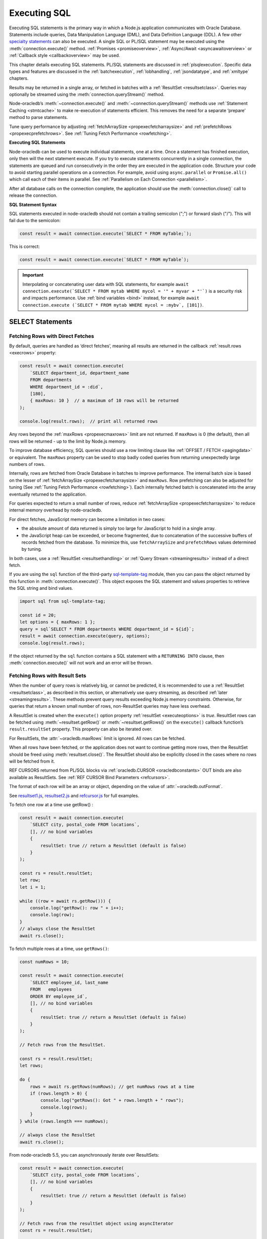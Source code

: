 .. _sqlexecution:

*************
Executing SQL
*************

Executing SQL statements is the primary way in which a Node.js application
communicates with Oracle Database. Statements include queries, Data
Manipulation Language (DML), and Data Definition Language (DDL).  A few other
`specialty statements <https://www.oracle.com/pls/topic/lookup?ctx=dblatest&
id=GUID-E1749EF5-2264-44DF-99EF-AEBEB943BED6>`__ can also be
executed. A single SQL or PL/SQL statement may be executed using the
:meth:`connection.execute()` method. :ref:`Promises <promiseoverview>`,
:ref:`Async/Await <asyncawaitoverview>` or
:ref:`Callback style <callbackoverview>` may be used.

This chapter details executing SQL statements. PL/SQL statements are discussed
in :ref:`plsqlexecution`. Specific data types and features are discussed in
the :ref:`batchexecution`, :ref:`lobhandling`, :ref:`jsondatatype`, and
:ref:`xmltype` chapters.

Results may be returned in a single array, or fetched in batches with a
:ref:`ResultSet <resultsetclass>`. Queries may optionally be streamed
using the :meth:`connection.queryStream()` method.

Node-oracledb’s :meth:`~connection.execute()` and
:meth:`~connection.queryStream()` methods use :ref:`Statement
Caching <stmtcache>` to make re-execution of statements efficient.
This removes the need for a separate ‘prepare’ method to parse
statements.

Tune query performance by adjusting
:ref:`fetchArraySize <propexecfetcharraysize>` and
:ref:`prefetchRows <propexecprefetchrows>`. See :ref:`Tuning Fetch
Performance <rowfetching>`.

**Executing SQL Statements**

Node-oracledb can be used to execute individual statements, one at a time.
Once a statement has finished execution, only then will the next statement
execute. If you try to execute statements concurrently in a single connection,
the statements are queued and run consecutively in the order they are executed
in the application code. Structure your code to avoid starting parallel
operations on a connection. For example, avoid using ``async.parallel``
or ``Promise.all()`` which call each of their items in parallel. See
:ref:`Parallelism on Each Connection <parallelism>`.

After all database calls on the connection complete, the application
should use the :meth:`connection.close()` call to release the connection.

**SQL Statement Syntax**

SQL statements executed in node-oracledb should not contain a trailing
semicolon (";") or forward slash ("/"). This will fail due to the semicolon:

.. code-block:: javascript

    const result = await connection.execute(`SELECT * FROM myTable;`);

This is correct:

.. code-block:: javascript

    const result = await connection.execute(`SELECT * FROM myTable`);

.. IMPORTANT::

    Interpolating or concatenating user data with SQL statements, for example
    ``await connection.execute(`SELECT * FROM mytab WHERE mycol =
    '" + myvar + "'`)`` is a security risk and impacts performance. Use
    :ref:`bind variables <bind>` instead, for example
    ``await connection.execute (`SELECT * FROM mytab WHERE mycol = :mybv`,
    [101])``.

.. _select:

SELECT Statements
=================

.. _fetchingrows:

Fetching Rows with Direct Fetches
---------------------------------

By default, queries are handled as ‘direct fetches’, meaning all results
are returned in the callback :ref:`result.rows <execrows>` property:

.. code-block:: javascript

    const result = await connection.execute(
        `SELECT department_id, department_name
        FROM departments
        WHERE department_id = :did`,
        [180],
        { maxRows: 10 }  // a maximum of 10 rows will be returned
    );

    console.log(result.rows);  // print all returned rows

Any rows beyond the :ref:`maxRows <propexecmaxrows>` limit are not
returned. If ``maxRows`` is 0 (the default), then all rows will be
returned - up to the limit by Node.js memory.

To improve database efficiency, SQL queries should use a row limiting
clause like :ref:`OFFSET / FETCH <pagingdata>` or equivalent. The
``maxRows`` property can be used to stop badly coded queries from
returning unexpectedly large numbers of rows.

Internally, rows are fetched from Oracle Database in batches to improve
performance. The internal batch size is based on the lesser of
:ref:`fetchArraySize <propexecfetcharraysize>` and ``maxRows``. Row
prefetching can also be adjusted for tuning (See :ref:`Tuning Fetch
Performance <rowfetching>`). Each internally fetched batch is
concatenated into the array eventually returned to the application.

For queries expected to return a small number of rows, reduce
:ref:`fetchArraySize <propexecfetcharraysize>` to reduce internal
memory overhead by node-oracledb.

For direct fetches, JavaScript memory can become a limitation in two
cases:

-  the absolute amount of data returned is simply too large for
   JavaScript to hold in a single array.

-  the JavaScript heap can be exceeded, or become fragmented, due to
   concatenation of the successive buffers of records fetched from the
   database. To minimize this, use ``fetchArraySize`` and
   ``prefetchRows`` values determined by tuning.

In both cases, use a :ref:`ResultSet <resultsethandling>` or :ref:`Query
Stream <streamingresults>` instead of a direct fetch.

.. _executeobj:

If you are using the ``sql`` function of the third-party `sql-template-tag
<https://www.npmjs.com/package/sql-template-tag#oracledb>`__ module, then you
can pass the object returned by this function in :meth:`connection.execute()`.
This object exposes the SQL statement and values properties to retrieve the
SQL string and bind values.

.. code-block:: javascript

    import sql from sql-template-tag;

    const id = 20;
    let options = { maxRows: 1 };
    query = sql`SELECT * FROM departments WHERE department_id = ${id}`;
    result = await connection.execute(query, options);
    console.log(result.rows);

If the object returned by the ``sql`` function contains a SQL statement with a
``RETURNING INTO`` clause, then :meth:`connection.execute()` will not work and
an error will be thrown.

.. _resultsethandling:

Fetching Rows with Result Sets
------------------------------

When the number of query rows is relatively big, or cannot be predicted,
it is recommended to use a :ref:`ResultSet <resultsetclass>`, as described
in this section, or alternatively use query streaming, as described
:ref:`later <streamingresults>`. These methods prevent query results
exceeding Node.js memory constraints. Otherwise, for queries that return
a known small number of rows, non-ResultSet queries may have less
overhead.

A ResultSet is created when the ``execute()`` option property
:ref:`resultSet <executeoptions>` is *true*. ResultSet rows can be
fetched using :meth:`~resultset.getRow()` or :meth:`~resultset.getRows()`
on the ``execute()`` callback function’s ``result.resultSet`` property.
This property can also be iterated over.

For ResultSets, the :attr:`~oracledb.maxRows` limit is ignored.
All rows can be fetched.

When all rows have been fetched, or the application does not want to
continue getting more rows, then the ResultSet should be freed using
:meth:`resultset.close()`. The ResultSet should also be explicitly closed
in the cases where no rows will be fetched from it.

REF CURSORS returned from PL/SQL blocks via
:ref:`oracledb.CURSOR <oracledbconstants>` OUT binds are also
available as ResultSets. See :ref:`REF CURSOR Bind
Parameters <refcursors>`.

The format of each row will be an array or object, depending on the
value of :attr:`~oracledb.outFormat`.

See
`resultset1.js <https://github.com/oracle/node-oracledb/tree/main/examples/resultset1.js>`__,
`resultset2.js <https://github.com/oracle/node-oracledb/tree/main/examples/resultset2.js>`__
and
`refcursor.js <https://github.com/oracle/node-oracledb/tree/main/examples/refcursor.js>`__
for full examples.

To fetch one row at a time use getRow() :

.. code-block:: javascript

    const result = await connection.execute(
        `SELECT city, postal_code FROM locations`,
        [], // no bind variables
        {
            resultSet: true // return a ResultSet (default is false)
        }
    );

    const rs = result.resultSet;
    let row;
    let i = 1;

    while ((row = await rs.getRow())) {
        console.log("getRow(): row " + i++);
        console.log(row);
    }
    // always close the ResultSet
    await rs.close();

To fetch multiple rows at a time, use ``getRows()``:

.. code-block:: javascript

    const numRows = 10;

    const result = await connection.execute(
        `SELECT employee_id, last_name
        FROM   employees
        ORDER BY employee_id`,
        [], // no bind variables
        {
            resultSet: true // return a ResultSet (default is false)
        }
    );

    // Fetch rows from the ResultSet.

    const rs = result.resultSet;
    let rows;

    do {
        rows = await rs.getRows(numRows); // get numRows rows at a time
        if (rows.length > 0) {
            console.log("getRows(): Got " + rows.length + " rows");
            console.log(rows);
        }
    } while (rows.length === numRows);

    // always close the ResultSet
    await rs.close();

From node-oracledb 5.5, you can asynchronously iterate over ResultSets:

.. code-block:: javascript

    const result = await connection.execute(
        `SELECT city, postal_code FROM locations`,
        [], // no bind variables
        {
            resultSet: true // return a ResultSet (default is false)
        }
    );

    // Fetch rows from the resultSet object using asyncIterator
    const rs = result.resultSet;

    // Call the asyncIterator for the resultSet object
    for await (const row of rs) {
        console.log(row);
    }

    // always close the ResultSet
    await rs.close();

See `resultset3.js <https://github.com/oracle/node-oracledb/tree/main/
examples/resultset3.js>`__ for a runnable example.

.. _streamingresults:

Query Streaming
---------------

Streaming of query results allows data to be piped to other streams, for
example when dealing with HTTP responses.

Use :meth:`connection.queryStream()` to create a stream
from a top level query and listen for events. You can also call
:meth:`~connection.execute()` and use
:meth:`resultset.toQueryStream()` to return a stream from the
returned :ref:`ResultSet <resultsetclass>`, from an OUT bind REF CURSOR
ResultSet, or from :ref:`Implicit Results <implicitresults>` ResultSets.

With streaming, each row is returned as a ``data`` event. Query metadata
is available via a ``metadata`` event. The ``end`` event indicates the
end of the query results. After the ``end`` event has been received, the
Stream
`destroy() <https://nodejs.org/api/stream.html#stream_readable_destroy_error>`__
function should be called to clean up resources properly. Any further
end-of-fetch logic, in particular the connection release, should be in
the ``close`` event.

Query results should be fetched to completion to avoid resource leaks,
or the Stream
`destroy() <https://nodejs.org/api/stream.html#stream_readable_destroy_error>`__
function can be used to terminate a stream early. When fetching, the
connection must remain open until the stream is completely read and the
``close`` event received. Any returned :ref:`Lob <lobclass>` objects
should also be processed first.

The query stream implementation is a wrapper over the :ref:`ResultSet
Class <resultsetclass>`. In particular, successive calls to
:meth:`resultset.getRow()` are made internally. Each row will generate a
``data`` event. For tuning, adjust the values of the
``connection.querystream()`` options
:ref:`fetchArraySize <propexecfetcharraysize>` and
:ref:`prefetchRows <propexecprefetchrows>`. See :ref:`Tuning Fetch
Performance <rowfetching>`.

An example of streaming query results is:

.. code-block:: javascript

    const stream = connection.queryStream(`SELECT employees_name FROM employees`);

    stream.on('error', function (error) {
        // handle any error...
    });

    stream.on('data', function (data) {
        // handle data row...
    });

    stream.on('end', function () {
        // all data has been fetched...
        stream.destroy();  // the stream should be closed when it has been finished
    });

    stream.on('close', function () {
        // can now close connection...  (Note: do not close connections on 'end')
    });

    stream.on('metadata', function (metadata) {
        // access metadata of query
    });

    // listen to any other standard stream events...

See `selectstream.js <https://github.com/oracle/node-oracledb/tree/main/
examples/selectstream.js>`__ for a runnable example using
``connection.queryStream()``.

The :ref:`REF CURSOR Bind Parameters <refcursors>` section shows using
``toQueryStream()`` to return a stream for a REF CURSOR.

.. _queryoutputformats:

Query Output Formats
--------------------

Query rows may be returned as an array of column values, or as
JavaScript objects, depending on the values of
:attr:`~oracledb.outFormat`.

The default format for each row is an array of column values. For
example:

.. code-block:: javascript

    const result = await connection.execute(
        `SELECT department_id, department_name
        FROM departments
        WHERE manager_id < :id`,
        [110]  // bind value for :id
    );

    console.log(result.rows);

If run with Oracle’s sample HR schema, the output is::

    [ [ 60, 'IT' ], [ 90, 'Executive' ], [ 100, 'Finance' ] ]

Using this format is recommended for efficiency.

Alternatively, rows may be fetched as JavaScript objects. To do so,
specify the ``outFormat`` option to be ``oracledb.OUT_FORMAT_OBJECT``:

.. code-block:: javascript

    oracledb.outFormat = oracledb.OUT_FORMAT_OBJECT;

The value can also be set as an ``execute()`` option:

.. code-block:: javascript

    const result = await connection.execute(
        `SELECT department_id, department_name
        FROM departments
        WHERE manager_id < :id`,
        [110],  // bind value for :id
        { outFormat: oracledb.OUT_FORMAT_OBJECT }
    );

    console.log(result.rows);

The output is::

    [   { DEPARTMENT_ID: 60, DEPARTMENT_NAME: 'IT' },
        { DEPARTMENT_ID: 90, DEPARTMENT_NAME: 'Executive' },
        { DEPARTMENT_ID: 100, DEPARTMENT_NAME: 'Finance' } ]

In the preceding example, each row is a JavaScript object that specifies
column names and their respective values. Note the property names follow
Oracle’s standard name-casing rules. They will commonly be uppercase,
since most applications create tables using unquoted, case-insensitive
names.

Prior to node-oracledb 4.0, the constants ``oracledb.ARRAY`` and
``oracledb.OBJECT`` were used. These are now deprecated.

.. _nestedcursors:

Fetching Nested Cursors
-----------------------

Support for queries containing `cursor
expressions <https://www.oracle.com/pls/topic/lookup?ctx=dblatest&id=GUID-B28362BE-8831-4687-89CF-9F77DB3698D2>`__
that return nested cursors was added in node-oracledb 5.0.

Each nested cursor in query results is returned as a sub-array of rows
in :ref:`result.rows <execrows>`. For example with:

.. code-block:: javascript

    const sql = `SELECT department_name,
                CURSOR(SELECT salary, commission_pct
                FROM employees e
                WHERE e.department_id = d.department_id
                ORDER BY salary) as nc
                FROM departments d
                ORDER BY department_name`;

    const result = await connection.execute(sql);
    console.dir(result.rows, {depth: null});

Output will be::

    [
        [ 'Accounting', [ [ 8300, null ], [ 12008, null ] ] ],
        [ 'Administration', [ [ 4400, null ] ] ],
        [ 'Benefits', [] ],
        [ 'Construction', [] ],
        [ 'Contracting', [] ],
        [ 'Control And Credit', [] ],
        [ 'Corporate Tax', [] ],
        [
            'Executive',
            [ [ 17000, null ], [ 17000, null ], [ 24000, null ] ]
        ],
        [
            'Finance',
            [
                [ 6900, null ],
                [ 7700, null ],
                [ 7800, null ],
                [ 8200, null ],
                [ 9000, null ],
                [ 12008, null ]
            ]
        ],
    . . .

If :attr:`oracledb.outFormat` is ``oracledb.OUT_FORMAT_OBJECT``, then each
row in the sub-array is an object, for example with:

.. code-block:: javascript

    result = await connection.execute(sql, [], {outFormat: oracledb.OUT_FORMAT_OBJECT});

Output will be::

    [
        {
            DEPARTMENT_NAME: 'Accounting',
            NC: [
                { SALARY: 8300, COMMISSION_PCT: null },
                { SALARY: 12008, COMMISSION_PCT: null }
            ]
        },
        {
            DEPARTMENT_NAME: 'Administration',
            NC: [ { SALARY: 4400, COMMISSION_PCT: null } ]
        },
    . . .

The values of :attr:`oracledb.maxRows`, and
:attr:`oracledb.fetchArraySize` used when
executing the top-level query also apply to each nested cursor that is
fetched. The :attr:`oracledb.fetchAsBuffer` and
:attr:`oracledb.fetchAsString` values are also
used.

The total number of cursors open is constrained by the `OPEN_CURSORS
initialization
parameter <https://www.oracle.com/pls/topic/lookup?ctx=dblatest&id=GUID-FAFD1247-06E5-4E64-917F-AEBD4703CF40>`__
of the database. With the query above, where each row contains a single
nested cursor, and when :attr:`~oracledb.fetchArraySize`
is 100 (the default), then 101 cursors will be open at a time. One
cursor is required for the top level query and one cursor is required
for each of the 100 rows internally fetched at a time.

If the ``connection.execute()`` option
:ref:`resultSet <propexecresultset>` is set to *true*, or when using
:meth:`connection.queryStream()`, then each nested cursor
in a fetched row is returned as a :ref:`ResultSet <resultsetclass>`
object. You can recursively call :meth:`resultSet.getRow()`,
:meth:`resultSet.getRows()`, or
:meth:`resultSet.toQueryStream()` on the ResultSet to
fetch each nested cursor’s data.

For example:

.. code-block:: javascript

    async function traverseResults(resultSet) {
        const fetchedRows = [];
        while (true) {
            const row = await resultSet.getRow();
            if (!row)
                break;
            for (let i = 0; i < row.length; i++) {
                if (row[i] instanceof oracledb.ResultSet) {
                    const rs = row[i];
                    row[i] = await traverseResults(rs); // replace a cursor with its expansion
                    await rs.close();
                }
            }
            fetchedRows.push(row);
        }
        return fetchedRows;
    }

    const sql = `SELECT department_name,
                CURSOR(SELECT salary, commission_pct
                FROM employees e
                WHERE e.department_id = d.department_id
                ORDER BY salary) as nc
                FROM departments d
                ORDER BY department_name`;

    const result = await connection.execute(sql, [], { resultSet: true });

    const rows = await traverseResults(result.resultSet);
    await result.resultSet.close();

    console.dir(rows, {depth: null});

Output is the same as the previous non-resultSet example.

Each ResultSet should be closed when it is no longer needed.

Warning: You should not concurrently fetch data from nested cursors, for
example with ``Promise.all()``, in different data rows because this may
give inconsistent results.

.. _querymeta:

Query Column Metadata
---------------------

The column names of a query are returned in the ``execute()`` callback’s
:ref:`result.metaData <execmetadata>` attribute.

When using a :ref:`ResultSet <resultsetclass>`, metadata is also available
in :attr:`resultset.metaData`. For queries using
:meth:`~connection.queryStream()`, metadata is available via the
``metadata`` event.

The metadata is an array of objects, one per column. By default each
object has the ``name``, ``fetchType``, ``dbType``, ``dbTypeName``,
``nullable``, ``precision``, and ``scale`` attributes. Description of these
properties is given in the :ref:`result.metaData <execmetadata>` description.

Also, see :meth:`connection.getStatementInfo()`.

For example:

.. code-block:: javascript

    const result = await connection.execute(
        `SELECT department_id, department_name
        FROM departments
        WHERE manager_id < :id`,
        [110]  // bind value for :id
    );

    console.dir(result.metaData, { depth: null });  // show the metadata

The output is::

    [
        {
            name: 'DEPARTMENT_ID',
            fetchType: 2010,
            dbType: 2010,
            dbTypeName: 'NUMBER',
            nullable: false,
            precision: 4,
            scale: 0
        },
        {
            name: 'DEPARTMENT_NAME',
            fetchType: 2001,
            dbType: 2001,
            dbTypeName: 'VARCHAR2',
            nullable: false,
            byteSize: 30
        }
    ]

The names are in uppercase. This is the default casing behavior for
Oracle Client programs when a database table is created with unquoted,
case-insensitive column names. You can use a
:ref:`fetch type handler <columncase>` to change the column names to
lowercase.

The :attr:`oracledb.extendedMetadata` property and the
:meth:`connection.execute()` option
:ref:`extendedMetaData <propexecextendedmetadata>` are desupported. Extended
metadata is now always returned.

.. _changefetcheddata:

Changing Fetched Data
---------------------

You may need to change the default conversion from an Oracle Database type
to a Node.js type in order to prevent data loss or to fit the purpose of your
Node.js application. Data returned by node-oracledb queries can be changed by
using the :ref:`fetchAsString and fetchAsBuffer <fetchppties>` properties, by
using :ref:`fetch type handlers <fetchtypehandler>`, or by using
:ref:`"converters" <converterfunc>`.

.. _fetchppties:

Using :attr:`~oracledb.fetchAsString` or :attr:`~oracledb.fetchAsBuffer` Properties
+++++++++++++++++++++++++++++++++++++++++++++++++++++++++++++++++++++++++++++++++++

The global :attr:`~oracledb.fetchAsString`and :attr:`~oracledb.fetchAsBuffer`
properties are convenience settings which can be used by an application for
common data type conversions.

The :attr:`~oracledb.fetchAsString` property can be used by an application to
force the queried column data to be returned as Strings instead of the default
type such as number, date, or CLOB. See :ref:`fetchasstringhandling` for an
example.

The :attr:`~oracledb.fetchAsBuffer` property can be used to force the queried
column data to be returned as Buffers instead of the default
:ref:`Lob <lobclass>` instance. See :ref:`fetching every BLOB as a buffer
<fetchasbuffereg>` for an example.

.. _fetchtypehandler:

Using Fetch Type Handlers
+++++++++++++++++++++++++

Other than common data type conversions using the global ``fetchAsString`` and
``fetchAsBuffer`` settings, you may need more flexibility to modify the
fetched column data. In such cases, a fetch type handler introduced in
node-oracledb 6.0 can be specified for queries. The fetch type handler
asks the database to perform a conversion of the column data type to the
desired data type before the data is returned from the database to
node-oracledb. If the database does not support the conversion of data types,
an error will be returned. Also, fetch type handlers allow you to change
column names, for example, to lowercase.
The fetch type handler functionality replaces the deprecated
:ref:`fetchInfo <propexecfetchinfo>` property.

For BLOB, CLOB, NCLOB, and JSON data types, the data type conversion is
performed on the database. For all other data types, node-oracledb Thick mode
uses :ref:`National Language Support (NLS) <nls>` conversion routines to
perform the data type conversion. Node-oracledb Thin mode uses JavaScript
functionality such as ``toString()``. To modify the default conversion
behavior, you can use a :ref:`converter function <converterfunc>`.

A fetch type handler can be specified in the :attr:`oracledb.fetchTypeHandler`
attribute or as an :ref:`option <propexecfetchtypehandler>` in
:meth:`connection.execute()`. The
:ref:`fetchTypeHandler option <propexecfetchtypehandler>` specified
in the ``connection.execute()`` overrides the value of
:attr:`oracledb.fetchTypeHandler`.

The fetch type handler is expected to be a function with two object
arguments. The first object argument contains the ``annotations``,
``byteSize``, ``dbType``, ``dbTypeName``, ``dbTypeClass``, ``domainName``,
``domainSchema``, ``isJson``, ``name``, ``nullable``, ``precision``, and
``scale`` attributes. See :attr:`oracledb.fetchTypeHandler` for more
information on these attributes. The second object argument contains the
:ref:`metadata <execmetadata>` list of all the result columns fetched using the
SELECT statement.

The function is called once for each column that is going to be fetched. The
function is expected to return either nothing or an object containing:

- The ``type`` attribute
- Or the :ref:`converter <converterfunc>` attribute
- Or both the ``type`` and ``converter`` attributes

The ``type`` attribute is the requested database type and it is one of the
:ref:`oracledbconstantsdbtype`. The conversion is performed from the
``dbType`` value in the metadata found in the database to this requested
type.

For example, to tell the database to return numbers as strings:

.. code-block:: javascript

    const result = await connection.execute(
        `SELECT name, salary FROM employees WHERE employee_id = :id`,
        [178],
        {
            fetchTypeHandler: function(metaData, rowsetMetaData) {
                // Tells the database to return number as strings
                if (metaData.dbType == oracledb.DB_TYPE_NUMBER) {
                    // Gets the metadata of the name column
                    const nameColumn = rowsetMetaData.find(col => col.name === 'NAME');
                    console.log("MetaData of the NAME column:", nameColumn);
                    return {type: oracledb.STRING}
                }
            }
        }
    );

    console.log("Result as an array of JSON values (String):", result.rows);

This prints the following output::

    MetaData of the NAME column: {
      name: 'NAME',
      dbType: [DbType DB_TYPE_VARCHAR],
      nullable: true,
      isJson: false,
      isOson: false,
      byteSize: 20,
      dbTypeName: 'VARCHAR2',
      fetchType: [DbType DB_TYPE_VARCHAR]
    }
    Result as an array of JSON values (String): { NAME: 'Donald', SALARY: '7000' }

The fetch type handler defined in the example is called once for the name and
salary columns in the SELECT query. The database will return the metadata of
the name and salary columns, and a string representation of the row's value as
an array of JSON values. In the above example, the metadata of name column is
accessed when the fetch type handler is called for a number column. Note that
the query prints the salary column value as ``'7000'`` which is a string, not
a number, because of the fetch type handler conversion.

Without the fetch type handler, the output would have been the number
``7000``.

.. note::

    If the value returned by the fetch type handler function is undefined or
    no value is specified in the ``type`` attribute of the returned object,
    then the ``type`` specified in the metadata or the ``type`` defined by
    processing the :attr:`oracledb.fetchAsString` and
    :attr:`oracledb.fetchAsBuffer` properties is used.

.. _columncase:

An example of a fetch type handler that converts column names to lowercase is
shown below:

.. code-block:: javascript

    const result = await connection.execute(
        `SELECT 1 AS col1, 2 AS COL2 FROM dual`,
        [],
        {
            fetchTypeHandler: function(metaData) {
                // Tells the database to return column names in lowercase
                metaData.name = metaData.name.toLowerCase();
            }
        }
    );

    console.dir(result.rows, {depth: null});

In the output, the column names are printed in lowercase::

    [
        {
            col1: 1,
            col2: 2,
        }
    ]

See `lowercasecolumns.js <https://github.com/oracle/node-oracledb/
tree/main/examples/lowercasecolumns.js>`__ for a runnable example.

An example of using fetch type handlers for date and number localizations
is shown in :ref:`thindate` and :ref:`thinnumber`.

.. _converterfunc:

Using Fetch Type Handlers with Converters
+++++++++++++++++++++++++++++++++++++++++

Node-oracledb "converters" can be used with fetch type handlers to change the
returned data. The converter is a function which accepts the value that will be
returned by :meth:`connection.execute()` for a particular row and column
and returns the value that will actually be returned by
``connection.execute()``. The converter function runs within the
:meth:`connection.execute()` or :meth:`resultSet.getRows()` functions
and can make database calls.

For example:

.. code-block:: javascript

    oracledb.fetchTypeHandler = function(metaData) {
        if (metadata.name.endsWith("ID")) {
            const myConverter = (v) => {
                if (v !== null)
                    v = v.padStart(9, "0");
                return v;
            };
            return {type: oracledb.DB_TYPE_VARCHAR, converter: myConverter};
        }
    }

The fetch type handler is called once for each column in the SELECT query. For
each column name that ends with "ID", the database will return a string
representation of each row's value. The converter will then be called in
Node.js for each of those values. Using it in a query:

.. code-block:: javascript

    const result = await connection.execute(
        `SELECT 5 AS myid, 6 AS myvalue, 'A string' AS mystring FROM DUAL`;
    );
    console.log(result.rows)

This query prints::

    ['000000005', 6 , 'A string']

This shows that the number was first converted to a string by the database, as
requested in the fetch type handler. The converter function then added the
eight leading zeroes to the data before the value was returned to the
application.

.. note::

    If the value returned by the fetch type handler function is undefined or
    no value is specified in the converter function of the returned object, then
    no conversion takes place.

.. _typemap:

Fetching Different Data Types
-----------------------------

Oracle number, date, character, ROWID, UROWID, LONG and LONG RAW column
types are selected as Numbers, Dates, Strings, or Buffers. BLOBs and
CLOBs are selected into :ref:`Lobs <lobclass>` by default.

The default mapping for some types can be changed using
:attr:`~oracledb.fetchAsBuffer`, :attr:`~oracledb.fetchAsString`, or
:attr:`~oracledb.fetchTypeHandler`. The
:ref:`fetchTypeHandler <propexecfetchtypehandler>` property can also be
used to change the default mapping, or override a global mapping, for
individual columns.

Data types in ``SELECT`` statements that are unsupported give an error
*NJS-010: unsupported data type in select list*.

Details are in the following sections.

.. _stringhandling:

Fetching CHAR, VARCHAR2, NCHAR and NVARCHAR
+++++++++++++++++++++++++++++++++++++++++++

Columns of database type CHAR, VARCHAR2, NCHAR and NVARCHAR are returned
from queries as JavaScript strings.

.. _numberhandling:

Fetching Numbers
++++++++++++++++

By default, all numeric columns are mapped to JavaScript numbers. Node.js
uses double floating point numbers as its native number type.

Node.js can also only represent numbers up to 2 ^ 53 which is
9007199254740992. Numbers larger than this will be truncated.

The primary recommendation for number handling is to use Oracle SQL or
PL/SQL for mathematical operations, particularly for currency calculations.

When working with numbers in Node.js, the output may result in "unexpected"
representations. For example, a binary floating-point arithmetic purely in
Node.js:

.. code-block:: javascript

    console.log(0.2 + 0.7); // gives 0.8999999999999999

To reliably work with numbers in Node.js, you can use
:attr:`~oracledb.fetchAsString` or a
:ref:`fetch type handler <fetchtypehandler>` (See
:ref:`fetchasstringhandling`) to fetch numbers in string format, and then use
one of the available third-party JavaScript number libraries that handles
large values and more precision.

When decimal numbers are fetched from the database, the conversion to
JavaScript's less precise binary number format differs in node-oracledb Thin
and Thick modes. For example:

.. code-block:: javascript

    const result = await connection.execute(`SELECT 38.73 FROM dual`);
    console.log(result.rows[0]);

This query prints ``38.73`` in node-oracledb Thin mode.

In node-oracledb Thick mode, this query results in “unexpected”
representations and prints ``38.730000000000004``. To alter this default
conversion from decimal to binary number format in Thick mode, you can use a
fetch type handler as shown in the example below.

.. code-block:: javascript

    const result = await connection.execute(
        'SELECT 38.73 FROM dual',
        [],
        {
            fetchTypeHandler: function(metaData) {
                if (metaData.dbType == oracledb.DB_TYPE_NUMBER) {
                    const converter = (v) => {
                        if (v !== null)
                            v = parseFloat(v);
                        return v;
                    };
                    return {type: oracledb.DB_TYPE_VARCHAR, converter: converter};
                }
            }
        }
    );

    console.log(result.rows);

The output is ``38.73``.

This shows that the number was first converted to a string by the database, as
requested in the fetch type handler. The converter function then converted the
string to a floating point number.

See `examples/typehandlernum.js <https://github.com/oracle/node-oracledb/tree/
main/examples/typehandlernum.js>`__ for a runnable example.

.. _biginthandling:

Fetching BigInt Numbers
+++++++++++++++++++++++

BigInt is a numerical JavaScript data type to represent integer values that
are larger than the range supported by the Number data type. BigInt values can
be created by appending 'n' to the end of integer values or by calling the
``BigInt()`` function. For example, 123n, -123n, 1_000_000_001n,
9876543321n, or BigInt(9876543321). See :ref:`binddatatypenotes` for
information on binding BigInt values.

By default, BigInt numbers fetched from the database are returned as
JavaScript numbers as shown below.

.. code-block:: javascript

    const sql = `SELECT id FROM employees WHERE id = :1`;
    const binds = [ 98765432123456n ];
    const result = await connection.execute(sql, binds);
    console.log(result.rows[0]);

This query prints ``98765432123456``.

To reliably work with BigInt numbers, it is recommended to use a
:ref:`fetch type handler <fetchtypehandler>`. The following fetch type handler
can be used with the example above to return the correct BigInt value:

.. code-block:: javascript

    // Tells the driver to return the number as a BigInt value
    const myfetchTypeHandler = function() {
        return {
            converter: (val) =>  val === null ? null : BigInt(val)
        };
    };
    oracledb.fetchTypeHandler = myfetchTypeHandler;

With this fetch type handler, the query would print ``98765432123456n``.

Without a fetch type handler, fetching a very large or a very small BigInt
number that is not supported by the application platform will result in
truncation to the maximum and the minimum integer values respectively.

.. _datehandling:

Fetching Dates and Timestamps
+++++++++++++++++++++++++++++

Oracle Database DATE and TIMESTAMP columns are fetched as dates in the timezone
of the application.  The TIMESTAMP WITH TIME ZONE and TIMESTAMP WITH LOCAL TIME
ZONE columns are fetched as absolute dates.  Note that JavaScript Date has
millisecond precision. Therefore, timestamps will lose any sub-millisecond
fractional part when fetched.

.. versionchanged:: 6.0

    Oracle Database DATE and TIMESTAMP types are now returned as JavaScript
    date types in the application's timezone, and no longer fetched or bound as
    TIMESTAMP WITH LOCAL TIME ZONE.  The connection session time zone no longer
    impacts these types.  This behavior aligns with other Oracle Database tools
    and drivers. Handling of TIMESTAMP WITH TIMEZONE and TIMESTAMP WITH LOCAL
    TIMEZONE has not changed.  For DATE and TIMESTAMP compatibility with
    node-oracledb 5.5, use a :ref:`fetch type handler <fetchtypehandler>` and
    set the return ``type`` attribute to ``oracledb.DB_TYPE_TIMESTAMP_LTZ``.
    Also use a similar type when binding if compatibility is needed.

To make applications more portable, it is recommended to set the client system
time zone (for example, the ``TZ`` environment variable or the Windows
time zone region) to match the Oracle session time zone, and to use a
pre-determined value, such as UTC.

You can find the current session time zone with:

.. code-block:: sql

    SELECT sessiontimezone FROM DUAL;

You can set the environment variable
`ORA_SDTZ <https://www.oracle.com/pls/topic/lookup?ctx=dblatest&id=GUID-
578B5988-31E2-4D0F-ACEA-95C827F6012B>`__ before starting Node.js, for example:

::

    $ export ORA_SDTZ='UTC'
    $ node myapp.js

If this variable is set in the application, it must be set before the
first connection is established:

.. code-block:: javascript

    process.env.ORA_SDTZ = 'UTC';

    const oracledb = require('oracledb');
    const connection = await oracledb.getConnection(. . . );

The session time zone can also be changed at runtime for each connection
by executing:

.. code-block:: javascript

    await connection.execute(`ALTER SESSION SET TIME_ZONE='UTC'`);

Note that this setting will not have any effect on the application
if it is run in node-oracledb Thin mode.

With pooled connections, you could make use of a
:ref:`sessionCallback <createpoolpoolattrssessioncallback>` function
to minimize the number of times the ALTER SESSION needs to be executed.

To set the time zone without requiring the overhead of a
:ref:`round-trip <roundtrips>` to execute the ``ALTER`` statement, you
could use a PL/SQL trigger:

.. code-block:: sql

    CREATE OR REPLACE TRIGGER my_logon_trigger
        AFTER LOGON
        ON hr.SCHEMA
    BEGIN
        EXECUTE IMMEDIATE 'ALTER SESSION SET TIME_ZONE=''UTC''';
    END;

A query that returns the node-oracledb client-side date and timestamp
is:

.. code-block:: sql

    oracledb.fetchAsString = [oracledb.DATE];
    result = await connection.execute(`SELECT current_date, current_timestamp FROM DUAL`);
    console.log(result);

For more information on time zones, see Oracle Support’s `Timestamps &
time zones - Frequently Asked Questions, Doc ID 340512.1
<https://support.oracle.com/epmos/faces/DocumentDisplay?id=340512.1>`__.

.. _intervalhandling:

Fetching Intervals
++++++++++++++++++

See :ref:`intervaltype`.

.. _fetchasstringhandling:

Fetching Numbers and Dates as String
++++++++++++++++++++++++++++++++++++

The global :attr:`~oracledb.fetchAsString` property can be
used to force all number or date columns (and :ref:`CLOB
columns <queryinglobs>`) queried by an application to be fetched as
strings instead of in native format. Allowing data to be fetched as
strings helps avoid situations where using JavaScript types can lead to
numeric precision loss, or where date conversion is unwanted. This
method can be used for CLOBs up to 1 GB in length. The
:ref:`INTERVAL data types <intervalhandling>` cannot be fetched as strings
using :attr:`~oracledb.fetchAsString`. You can use
:ref:`fetch type handlers <fetchtypehandler>` to fetch interval data types as
strings.

For example, to force all dates and numbers used by queries in an
application to be fetched as strings:

.. code-block:: javascript

    const oracledb = require('oracledb');

    // Returns date and number as strings
    oracledb.fetchAsString = [ oracledb.DATE, oracledb.NUMBER ];

For dates and numbers, the maximum length of a string created can be 200
bytes.

Individual queries can use the :meth:`~connection.execute()` option
:ref:`fetchTypeHandler <propexecfetchtypehandler>` to map individual number
or date columns to strings without affecting other columns or other queries.
Any global ``fetchAsString`` setting can be overridden to allow specific
columns to have data returned in native format.

.. code-block:: javascript

    const result = await connection.execute(
        `SELECT last_name, hire_date, salary, commission_pct FROM employees WHERE employee_id = :id`,
        [178],
        {
            fetchTypeHandler: function(metaData) {

                if (metaData.name == "HIRE_DATE") {
                    // Tells the database to return the date as string if the
                    // column name is HIRE_DATE
                    return {type: oracledb.DB_TYPE_VARCHAR};
                }
                if (metaData.name == "COMMISSION_PCT") {

                    // Tells the database to override oracledb.fetchAsString
                    // if the column name is COMMISSION_PCT and fetch as
                    // number type
                    return {type: oracledb.DB_TYPE_NUMBER};
                }
            }
        }
    );

    console.log(result.rows);

The output is::

    [
        [
            'Grant',
            'Thu May 24 2007 00:00:00 GMT+1000 (Australian Eastern Standard Time)',
            '7000',
            0.15
        ]
    ]

The date and salary columns are returned as strings, but the commission
is a number. In node-oracledb Thick mode, the default date format can be
set, for example, with the environment variable ``NLS_DATE_FORMAT``. Note
that this variable will only be read if ``NLS_LANG`` is also set.

In node-oracledb Thin mode, all NLS environment variables are ignored.
Fetch type handlers need to be used for :ref:`date <thindate>` and
:ref:`number <thinnumber>` localizations.

Without the mapping capabilities provided by ``fetchAsString`` and
``fetchTypeHandler``, the hire date would have been a JavaScript date, and
both numeric columns would have been represented as numbers::

    [ [ 'Grant', 2007-05-23T14:00:00.000Z, 7000, 0.15 ] ]

To map columns returned from REF CURSORS, use ``fetchAsString``. The
``fetchTypeHandler`` settings do not apply.

In node-oracledb Thick mode, when using ``fetchAsString`` or
``fetchTypeHandler`` for numbers, you may need to explicitly use
``NLS_NUMERIC_CHARACTERS`` to override your NLS settings and force the decimal
separator to be a period. This can be done for each connection by executing
the statement:

.. code-block:: javascript

    await connection.execute(`ALTER SESSION SET NLS_NUMERIC_CHARACTERS = '.,'`);

Alternatively you can set the equivalent environment variable prior to
starting Node.js::

    $ export NLS_NUMERIC_CHARACTERS='.,'

Note this environment variable is not used unless the ``NLS_LANG``
environment variable is also set.

.. _fetchlob:

Fetching BLOB, CLOB and NCLOB
+++++++++++++++++++++++++++++

By default BLOB, CLOB and NCLOB columns are fetched into
:ref:`Lob <lobclass>` instances. For LOBs less than 1 GB in length it can
be more efficient and convenient to fetch them directly into Buffers or
Strings by using the global :attr:`~oracledb.fetchAsBuffer`
or :attr:`~oracledb.fetchAsString` settings, or the
per-column :attr:`~oracledb.fetchTypeHandler` setting. See the
section :ref:`Working with CLOB, NCLOB and BLOB Data <lobhandling>`.

.. _fetchlong:

Fetching LONG and LONG RAW
++++++++++++++++++++++++++

LONG columns in queries will be fetched as Strings. LONG RAW columns
will be fetched as Buffers.

Unlike for LOBs, there is no support for streaming LONG types. Oracle
Database allows values 2 GB in length, but Node.js and V8 memory
limitations typically only allow memory chunks in the order of tens of
megabytes. This means complete data may not be able to fetched from the
database. The SQL function `TO_LOB <https://www.oracle.com/pls/topic/lookup
?ctx=dblatest&id=GUID-35810313-029E-4CB8-8C27-DF432FA3C253>`__
can be used to migrate data to LOB columns which can be streamed to
node-oracledb, however ``TO_LOB`` cannot be used directly in a
``SELECT``.

.. _fetchrowid:

Fetching ROWID and UROWID
+++++++++++++++++++++++++

Queries will return ROWID and UROWID columns as Strings.

.. _fetchraw:

Fetching RAW
++++++++++++

Queries will return RAW columns as Node.js Buffers.

.. _fetchobjects:

Fetching Oracle Database Objects and Collections
++++++++++++++++++++++++++++++++++++++++++++++++

See :ref:`Oracle Database Objects and Collections <objects>`.

.. _pagingdata:

Limiting Rows and Creating Paged Datasets
-----------------------------------------

Query data is commonly fetched in one or more batches of rows:

-  For fetching all data in small sets to process when the number of
   records is too large for Node.js to handle at the same time. This can
   be handled by :ref:`ResultSets <resultsethandling>` or
   :meth:`~connection.queryStream()` with one execution of the SQL
   query.

-  To perform ‘Web pagination’ that allows moving from one set of rows
   to a next, or previous, set on demand.

-  To give an upper bound on the number of rows that a query has to
   process, which can help improve database scalability.

‘Web pagination’ and limiting the maximum number of rows are discussed
in this section. For each ‘page’ of results, a SQL query is executed to
get the appropriate set of rows from a table. Since the query will be
executed more than once, make sure to use :ref:`bind variables <bind>` for
the starting row and the number of rows.

Techniques include:

-  For Oracle Database 12c or later, use the ``OFFSET`` / ``FETCH`` syntax.
   This is similar to the ``LIMIT`` keyword of MySQL. See `Row Limiting:
   Examples <https://www.oracle.com/pls/topic/lookup?ctx=dblatest&id=GUID-
   CFA006CA-6FF1-4972-821E-6996142A51C6>`__ in the Oracle documentation.
   A node-oracledb example is:

   .. code-block:: javascript

        const myoffset = 0;       // do not skip any rows (start at row 1)
        const mymaxnumrows = 20;  // get 20 rows

        const sql = `SELECT last_name
                     FROM employees
                     ORDER BY last_name, employee_id -- See below
                     OFFSET :offset ROWS FETCH NEXT :maxnumrows ROWS ONLY`;

        const result = await connection.execute(
            sql,
            { offset: myoffset, maxnumrows: mymaxnumrows },
            { prefetchRows: mymaxnumrows + 1, fetchArraySize: mymaxnumrows }
        );

   A runnable example is in `rowlimit.js <https://github.com/oracle/
   node-oracledb/tree/main/examples/rowlimit.js>`__.

   It is generally important to ensure that the query returns an
   unambiguous and repeatable order. In the example above, employees can
   have the same last names so it is necessary to also indicate the next
   order field or the primary key, for example ``employee_id``. In some
   applications, where the table data is being changed by other users,
   this may not be possible. However the use of an ``AS OF`` query
   flashback clause in the statement can be considered, depending on the
   application requirements.

   You can use a basic :meth:`~connection.execute()` or a
   :ref:`ResultSet <resultsetclass>`, or
   :meth:`~connection.queryStream()` with your query. For basic
   ``execute()`` fetches, make sure that ``oracledb.maxRows`` is greater
   than the value bound to ``:maxnumrows``, or set to 0 (meaning
   unlimited).

   In applications where the SQL query is not known in advance, this
   method sometimes involves appending the ``OFFSET`` clause to the
   ‘real’ user query. Be very careful to avoid SQL injection security
   issues.

-  For Oracle Database 11g and earlier there are several alternative
   ways to limit the number of rows returned. The old, canonical paging
   query is:

   .. code-block:: sql

        SELECT *
        FROM (SELECT a.*, ROWNUM AS rnum
              FROM (YOUR_QUERY_GOES_HERE -- including the order by) a
              WHERE ROWNUM <= MAX_ROW)
        WHERE rnum >= MIN_ROW

   Here, ``MIN_ROW`` is the row number of first row and ``MAX_ROW`` is
   the row number of the last row to return. Using the same bind values
   definitions as previously, an example is:

   .. code-block:: javascript

        const sql = `SELECT *
                     FROM (SELECT a.*, ROWNUM AS rnum
                           FROM (SELECT last_name FROM employees ORDER BY last_name) a
                           WHERE ROWNUM <= :maxnumrows + :offset)
                     WHERE rnum >= :offset + 1`;

   This always has an ‘extra’ column, here called RNUM.

-  An alternative, preferred query syntax for Oracle Database 11g uses
   the analytic ``ROW_NUMBER()`` function. For example:

   .. code-block:: javascript

    const sql = `SELECT last_name
                 FROM (SELECT last_name,
                       ROW_NUMBER() OVER (ORDER BY last_name) AS myr
                       FROM employees)
                 WHERE myr BETWEEN :offset + 1 and :maxnumrows + :offset`;

   Refer to `On Top-n and Pagination Queries <https://blogs.oracle.com/
   oraclemagazine/post/on-top-n-and-pagination-queries>`__
   in Oracle Magazine for details.

As an anti-example, another way to limit the number of rows returned
involves setting :attr:`~oracledb.maxRows`. However it is more efficient
to let Oracle Database do the row selection in the SQL query and only
fetch the exact number of rows required from the database.

The videos `SQL for pagination queries - memory and
performance <https://www.youtube.com/watch?v=rhOVF82KY7E>`__ and `SQL
for pagination queries - advanced
options <https://www.youtube.com/watch?v=0TdqGlA4bxI>`__ are worth
reviewing.

.. _autoincrement:

Auto-Increment Columns
----------------------

From Oracle Database 12c you can create tables with auto-incremented
values. This is useful to generate unique primary keys for your data
when ROWID or UROWID are not preferred.

In SQL*Plus execute:

.. code-block:: sql

    CREATE TABLE mytable
        (myid NUMBER(11) GENERATED BY DEFAULT ON NULL AS IDENTITY (START WITH 1),
         mydata VARCHAR2(20)
        )

Refer to the `CREATE TABLE identity column documentation
<https://www.oracle.com/pls/topic/lookup?ctx=dblatest&id=GUID-F9CE0CC3-
13AE-4744-A43C-EAC7A71AAAB6__CJAHCAFF>`__.

If you already have a sequence ``myseq`` you can use values from it to
auto-increment a column value like this:

.. code-block:: sql

    CREATE TABLE mytable
        (myid NUMBER DEFAULT myseq.NEXTVAL,
         mydata VARCHAR2(20)
        )

This also requires Oracle Database 12c or later.

Prior to Oracle Database 12c, auto-increment columns in Oracle Database
can be created using a sequence generator and a trigger.

Sequence generators are defined in the database and return Oracle
numbers. Sequence numbers are generated independently of tables.
Therefore, the same sequence generator can be used for more than one
table or anywhere that you want to use a unique number. You can get a
new value from a sequence generator using the NEXTVAL operator in a SQL
statement. This gives the next available number and increments the
generator. The similar CURRVAL operator returns the current value of a
sequence without incrementing the generator.

A trigger is a PL/SQL procedure that is automatically invoked at a
predetermined point. In this example a trigger is invoked whenever an
insert is made to a table.

In SQL*Plus run:

.. code-block:: sql

    CREATE SEQUENCE myseq;
    CREATE TABLE mytable (myid NUMBER PRIMARY KEY, mydata VARCHAR2(20));
    CREATE TRIGGER mytrigger BEFORE INSERT ON mytable FOR EACH ROW
    BEGIN
        :new.myid := myseq.NEXTVAL;
    END;
    /

Prior to Oracle Database 11g replace the trigger assignment with a
SELECT like:

.. code-block:: sql

    SELECT myseq.NEXTVAL INTO :new.myid FROM dual;

Getting the Last Insert ID
++++++++++++++++++++++++++

To get the automatically inserted identifier in node-oracledb, use a
:ref:`DML RETURNING <dmlreturn>` clause:

.. code-block:: javascript

    . . .
    const result = await connection.execute(
        `INSERT INTO mytable (mydata) VALUES ('Hello') RETURN myid INTO :id`,
        {id : {type: oracledb.NUMBER, dir: oracledb.BIND_OUT } }
    );

    console.log(result.outBinds.id);  // print the ID of the inserted row

Instead of using application generated identifiers, you may prefer to
use ROWIDs, see :ref:`lastRowid <execlastrowid>`.

.. _cursors1000:

Cursor Management
=================

A cursor is a “handle for the session-specific private SQL area that
holds a parsed SQL statement and other processing information”. If your
application returns the error *ORA-1000: maximum open cursors exceeded*
here are possible solutions:

-  Avoid having too many incompletely processed statements open at one
   time:

   -  Make sure your application is handling connections and statements
      in the order you expect.

   -  :meth:`Close ResultSets <resultset.close()>` before releasing the connection.

   -  If cursors are opened with ``DBMS_SQL.OPEN_CURSOR()`` in a PL/SQL
      block, close them before the block returns - except for REF
      CURSORs being passed back to node-oracledb.

-  Choose the appropriate Statement Cache size. Node-oracledb has a
   statement cache per connection. When node-oracledb internally
   releases a statement it will be put into the statement cache of that
   connection, and its cursor will remain open. This makes statement
   re-execution very efficient.

   The cache size is settable with the :attr:`oracle.stmtCacheSize`
   attribute. The size you choose will depend on your knowledge of the
   locality of the statements, and of the resources available to the
   application. Are statements re-executed? Will they still be in the cache
   when they get executed? How many statements do you want to be cached?
   In rare cases when statements are not re-executed, or are likely not to
   be in the cache, you might even want to disable the cache to eliminate its
   management overheads.

   Incorrectly sizing the statement cache will reduce application efficiency.

   To help set the cache size, you can turn on auto-tuning with Oracle Client
   libraries 12.1 or later, using an :ref:`oraaccess.xml <oraaccess>` file.

   For more information, see the :ref:`Statement Caching <stmtcache>`
   documentation.

-  Use :ref:`bind variables <bind>` otherwise each variant of the
   statement will have its own statement cache entry and cursor. With
   appropriate binding only one entry and cursor will be needed.

-  Set the database’s `open_cursors <https://www.oracle.com/pls/topic/lookup?
   ctx=dblatest&id=GUID-FAFD1247-06E5-4E64-917F-AEBD4703CF40>`__
   parameter appropriately. This parameter specifies the maximum number
   of cursors that each “session” (i.e each node-oracledb connection)
   can use. When a connection exceeds the value, the *ORA-1000* error is
   thrown.

   Along with a cursor per entry in the connection’s statement cache,
   any new statements that a connection is currently executing, or
   ResultSets that have not been released (in neither situation are
   these yet cached), will also consume a cursor. Make sure that
   *open_cursors* is large enough to accommodate the maximum open
   cursors any connection may have. The upper bound required is the sum
   of *stmtCacheSize* and the maximum number of executing statements in
   a connection.

   Remember this is all per connection. Also cache management happens
   when statements are internally released. The majority of your
   connections may use less than *open_cursors* cursors, but if one
   connection is at the limit and it then tries to execute a new
   statement, that connection will get *ORA-1000*.
